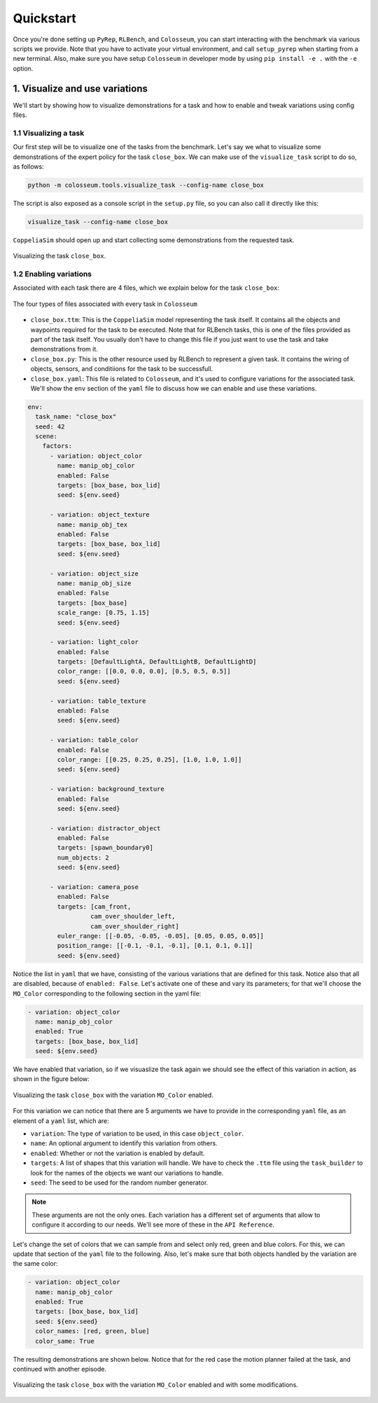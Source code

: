 Quickstart
==========

Once you're done setting up ``PyRep``, ``RLBench``, and ``Colosseum``, you can
start interacting with the benchmark via various scripts we provide. Note that
you have to activate your virtual environment, and call ``setup_pyrep`` when
starting from a new terminal. Also, make sure you have setup ``Colosseum`` in
developer mode by using ``pip install -e .`` with the ``-e`` option.

1. Visualize and use variations
--------------------------------
We'll start by showing how to visualize demonstrations for a task and how to
enable and tweak variations using config files.

1.1 Visualizing a task
++++++++++++++++++++++
Our first step will be to visualize one of the tasks from the benchmark. Let's
say we what to visualize some demonstrations of the expert policy for the task
``close_box``. We can make use of the ``visualize_task`` script to do so, as
follows:

.. code-block:: bash

   python -m colosseum.tools.visualize_task --config-name close_box

The script is also exposed as a console script in the ``setup.py`` file, so you
can also call it directly like this:

.. code-block:: bash

   visualize_task --config-name close_box

``CoppeliaSim`` should open up and start collecting some demonstrations from the
requested task.

.. figure:: /_static/gif_visualize_task_default.gif
   :width: 50%
   :align: center

   Visualizing the task ``close_box``.

1.2 Enabling variations
++++++++++++++++++++++++

Associated with each task there are 4 files, which we explain below for the
task ``close_box``:

.. figure:: /_static/img_task_related_files.png
   :width: 50%
   :align: center

   The four types of files associated with every task in ``Colosseum``


- ``close_box.ttm``: This is the ``CoppeliaSim`` model representing the task itself.
  It contains all the objects and waypoints required for the task to be executed.
  Note that for RLBench tasks, this is one of the files provided as part of the
  task itself. You usually don't have to change this file if you just want to use
  the task and take demonstrations from it.

- ``close_box.py``: This is the other resource used by RLBench to represent a
  given task. It contains the wiring of objects, sensors, and conditiions for
  the task to be successfull.

- ``close_box.yaml``: This file is related to ``Colosseum``, and it's used to
  configure variations for the associated task. We'll show the ``env`` section
  of the ``yaml`` file to discuss how we can enable and use these variations.

.. code-block:: yaml

   env:
     task_name: "close_box"
     seed: 42
     scene:
       factors:
         - variation: object_color
           name: manip_obj_color
           enabled: False
           targets: [box_base, box_lid]
           seed: ${env.seed}

         - variation: object_texture
           name: manip_obj_tex
           enabled: False
           targets: [box_base, box_lid]
           seed: ${env.seed}

         - variation: object_size
           name: manip_obj_size
           enabled: False
           targets: [box_base]
           scale_range: [0.75, 1.15]
           seed: ${env.seed}

         - variation: light_color
           enabled: False
           targets: [DefaultLightA, DefaultLightB, DefaultLightD]
           color_range: [[0.0, 0.0, 0.0], [0.5, 0.5, 0.5]]
           seed: ${env.seed}

         - variation: table_texture
           enabled: False
           seed: ${env.seed}

         - variation: table_color
           enabled: False
           color_range: [[0.25, 0.25, 0.25], [1.0, 1.0, 1.0]]
           seed: ${env.seed}

         - variation: background_texture
           enabled: False
           seed: ${env.seed}

         - variation: distractor_object
           enabled: False
           targets: [spawn_boundary0]
           num_objects: 2
           seed: ${env.seed}

         - variation: camera_pose
           enabled: False
           targets: [cam_front,
                    cam_over_shoulder_left,
                    cam_over_shoulder_right]
           euler_range: [[-0.05, -0.05, -0.05], [0.05, 0.05, 0.05]]
           position_range: [[-0.1, -0.1, -0.1], [0.1, 0.1, 0.1]]
           seed: ${env.seed}

Notice the list in ``yaml`` that we have, consisting of the various variations
that are defined for this task. Notice also that all are disabled, because of
``enabled: False``. Let's activate one of these and vary its parameters; for that
we'll choose the ``MO_Color`` corresponding to the following section in the yaml
file:

.. code-block:: yaml

   - variation: object_color
     name: manip_obj_color
     enabled: True
     targets: [box_base, box_lid]
     seed: ${env.seed}

We have enabled that variation, so if we visuaslize the task again we should see
the effect of this variation in action, as shown in the figure below:

.. figure:: /_static/gif_example_variation_enabled.gif
   :width: 40%
   :align: center

   Visualizing the task ``close_box`` with the variation ``MO_Color`` enabled.

For this variation we can notice that there are 5 arguments we have to provide
in the corresponding ``yaml`` file, as an element of a ``yaml`` list, which are:

- ``variation``: The type of variation to be used, in this case ``object_color``.
- ``name``: An optional argument to identify this variation from others.
- ``enabled``: Whether or not the variation is enabled by default.
- ``targets``: A list of shapes that this variation will handle. We have to check
  the ``.ttm`` file using the ``task_builder`` to look for the names of the objects
  we want our variations to handle.
- ``seed``: The seed to be used for the random number generator.

.. note:: These arguments are not the only ones. Each variation has a different
   set of arguments that allow to configure it according to our needs. We'll see
   more of these in the ``API Reference``.

Let's change the set of colors that we can sample from and select only red, green
and blue colors. For this, we can update that section of the ``yaml`` file to the
following. Also, let's make sure that both objects handled by the variation are
the same color:

.. code-block:: yaml

   - variation: object_color
     name: manip_obj_color
     enabled: True
     targets: [box_base, box_lid]
     seed: ${env.seed}
     color_names: [red, green, blue]
     color_same: True

The resulting demonstrations are shown below. Notice that for the red case the
motion planner failed at the task, and continued with another episode.

.. figure:: /_static/gif_example_variation_tweak.gif
   :width: 40%
   :align: center

   Visualizing the task ``close_box`` with the variation ``MO_Color`` enabled and
   with some modifications.
